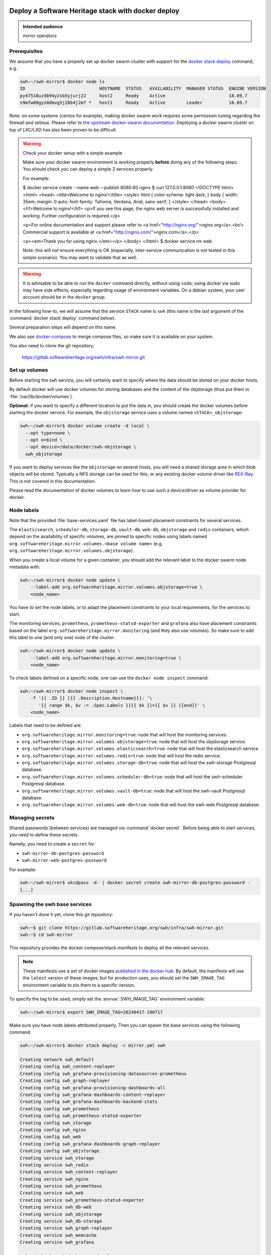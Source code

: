 .. _mirror_docker:

Deploy a Software Heritage stack with docker deploy
===================================================

.. admonition:: Intended audience
   :class: important

   mirror operators

Prerequisites
-------------

We assume that you have a properly set up docker swarm cluster with support for
the `docker stack deploy
<https://docs.docker.com/engine/reference/commandline/stack_deploy/>`_ command,
e.g.:

.. code-block:: console

   swh:~/swh-mirror$ docker node ls
   ID                            HOSTNAME  STATUS   AVAILABILITY  MANAGER STATUS  ENGINE VERSION
   py47518uzdb94y2sb5yjurj22     host2     Ready    Active                        18.09.7
   n9mfw08gys0dmvg5j2bb4j2m7 *   host1     Ready    Active        Leader          18.09.7


Note: on some systems (centos for example), making docker swarm work requires some
permission tuning regarding the firewall and selinux. Please refer to `the upstream
docker-swarm documentation <https://docs.docker.com/engine/swarm/swarm-tutorial/>`_.
Deploying a docker swarm cluster on top of LXC/LXD has also been proven to be difficult.

.. warning:: Check your docker setup with a simple example

             Make sure your docker swarm environment is working properly
             **before** doing any of the following steps. You should check you
             can deploy a simple 2 services properly.

             For example:

             $ docker service create --name web --publish 8080:80 nginx
             $ curl 127.0.0.1:8080
             <!DOCTYPE html>
             <html>
             <head>
             <title>Welcome to nginx!</title>
             <style>
             html { color-scheme: light dark; }
             body { width: 35em; margin: 0 auto;
             font-family: Tahoma, Verdana, Arial, sans-serif; }
             </style>
             </head>
             <body>
             <h1>Welcome to nginx!</h1>
             <p>If you see this page, the nginx web server is successfully installed and
             working. Further configuration is required.</p>

             <p>For online documentation and support please refer to
             <a href="http://nginx.org/">nginx.org</a>.<br/>
             Commercial support is available at
             <a href="http://nginx.com/">nginx.com</a>.</p>

             <p><em>Thank you for using nginx.</em></p>
             </body>
             </html>
             $ docker service rm web

             Note: this will not ensure everything is OK (especially,
             inter-service communication is not tested in this simple
             scenario). You may want to validate that as well.

.. warning:: It is advisable to be able to run the ``docker`` command directly,
             without using ``sudo``; using docker via sudo may have side
             effects, especially regarding usage of environment variables. On a
             debian system, your user account should be in the ``docker``
             group.

In the following how-to, we will assume that the service ``STACK`` name is ``swh``
(this name is the last argument of the :command:`docker stack deploy` command below).

Several preparation steps will depend on this name.

We also use `docker-compose <https://github.com/docker/compose>`_ to merge compose
files, so make sure it is available on your system.

You also need to clone the git repository:

  https://gitlab.softwareheritage.org/swh/infra/swh-mirror.git


Set up volumes
--------------

Before starting the ``swh`` service, you will certainly want to specify where the
data should be stored on your docker hosts.

By default docker will use docker volumes for storing databases and the content of
the objstorage (thus put them in :file:`/var/lib/docker/volumes`).

**Optional:** if you want to specify a different location to put the data in,
you should create the docker volumes before starting the docker service. For
example, the ``objstorage`` service uses a volume named ``<STACK>_objstorage``:

.. code-block:: console

   swh:~/swh-mirror$ docker volume create -d local \
     --opt type=none \
     --opt o=bind \
     --opt device=/data/docker/swh-objstorage \
     swh_objstorage


If you want to deploy services like the ``objstorage`` on several hosts, you will need a
shared storage area in which blob objects will be stored. Typically a NFS storage can be
used for this, or any existing docker volume driver like `REX-Ray
<https://rexray.readthedocs.io/>`_. This is not covered in this documentation.

Please read the documentation of docker volumes to learn how to use such a
device/driver as volume provider for docker.


Node labels
-----------

Note that the provided :file:`base-services.yaml` file has label-based
placement constraints for several services.

The ``elasticsearch``, ``scheduler-db``, ``storage-db``, ``vault-db``,
``web-db``, ``objstorage`` and ``redis`` containers, which depend on the
availability of specific volumes, are pinned to specific nodes using labels
named ``org.softwareheritage.mirror.volumes.<base volume name>`` (e.g.
``org.softwareheritage.mirror.volumes.objstorage``).

When you create a local volume for a given container, you should add the relevant label
to the docker swarm node metadata with:

.. code-block:: console

   swh:~/swh-mirror$ docker node update \
       --label-add org.softwareheritage.mirror.volumes.objstorage=true \
       <node_name>

You have to set the node labels, or to adapt the placement constraints to your local
requirements, for the services to start.

The monitoring services, ``prometheus``, ``prometheus-statsd-exporter`` and
``grafana`` also have placement constraints based on the label
``org.softwareheritage.mirror.monitoring`` (and they also use volumes). So make
sure to add this label to one (and only one) node of the cluster:

.. code-block:: console

   swh:~/swh-mirror$ docker node update \
       --label-add org.softwareheritage.mirror.monitoring=true \
       <node_name>

To check labels defined on a specific node, one can use the ``docker node
inspect`` command:

.. code-block:: console

   swh:~/swh-mirror$ docker node inspect \
       -f '{{ .ID }} [{{ .Description.Hostname}}]: '\
          '{{ range $k, $v := .Spec.Labels }}{{ $k }}={{ $v }} {{end}}' \
       <node_name>

Labels that need to be defined are:

- ``org.softwareheritage.mirror.monitoring=true``: node that will host
  the monitoring services.

- ``org.softwareheritage.mirror.volumes.objstorage=true``: node that will host
  the objstorage service.

- ``org.softwareheritage.mirror.volumes.elasticsearch=true``: node that will
  host the elasticsearch service.

- ``org.softwareheritage.mirror.volumes.redis=true``: node that will host the
  redis service.

- ``org.softwareheritage.mirror.volumes.storage-db=true``: node that will host
  the swh-storage Postgresql database.

- ``org.softwareheritage.mirror.volumes.scheduler-db=true``: node that will
  host the swh-scheduler Postgresql database.

- ``org.softwareheritage.mirror.volumes.vault-db=true``: node that will host
  the swh-vault Postgresql database.

- ``org.softwareheritage.mirror.volumes.web-db=true``: node that will host the
  swh-web Postgresql database.


Managing secrets
----------------

Shared passwords (between services) are managed via :command:`docker secret`. Before
being able to start services, you need to define these secrets.

Namely, you need to create a ``secret`` for:

- ``swh-mirror-db-postgres-password``
- ``swh-mirror-web-postgres-password``

For example:

.. code-block:: console

   swh:~/swh-mirror$ xkcdpass -d- | docker secret create swh-mirror-db-postgres-password -
   [...]


Spawning the swh base services
------------------------------

If you haven't done it yet, clone this git repository:

.. code-block:: console

   swh:~$ git clone https://gitlab.softwareheritage.org/swh/infra/swh-mirror.git
   swh:~$ cd swh-mirror

This repository provides the docker compose/stack manifests to deploy all the relevant
services.

.. note::

   These manifests use a set of docker images `published in the docker hub
   <https://hub.docker.com/r/softwareheritage/base/tags>`_. By default, the manifests
   will use the ``latest`` version of these images, but for production uses, you should
   set the ``SWH_IMAGE_TAG`` environment variable to pin them to a specific version.

To specify the tag to be used, simply set the :envvar:`SWH_IMAGE_TAG`
environment variable:

.. code-block:: console

   swh:~/swh-mirror$ export SWH_IMAGE_TAG=20240417-190717

Make sure you have node labels attributed properly. Then you can spawn the
base services using the following command:

.. code-block:: console

   swh:~/swh-mirror$ docker stack deploy -c mirror.yml swh

   Creating network swh_default
   Creating config swh_content-replayer
   Creating config swh_grafana-provisioning-datasources-prometheus
   Creating config swh_graph-replayer
   Creating config swh_grafana-provisioning-dashboards-all
   Creating config swh_grafana-dashboards-content-replayer
   Creating config swh_grafana-dashboards-backend-stats
   Creating config swh_prometheus
   Creating config swh_prometheus-statsd-exporter
   Creating config swh_storage
   Creating config swh_nginx
   Creating config swh_web
   Creating config swh_grafana-dashboards-graph-replayer
   Creating config swh_objstorage
   Creating service swh_storage
   Creating service swh_redis
   Creating service swh_content-replayer
   Creating service swh_nginx
   Creating service swh_prometheus
   Creating service swh_web
   Creating service swh_prometheus-statsd-exporter
   Creating service swh_db-web
   Creating service swh_objstorage
   Creating service swh_db-storage
   Creating service swh_graph-replayer
   Creating service swh_memcache
   Creating service swh_grafana

   swh:~/swh-mirror$ docker service ls

   ID             NAME                             MODE         REPLICAS               IMAGE                                       PORTS
   ptlhzue025zm   swh_content-replayer             replicated   0/0                    softwareheritage/replayer:20240417-190717
   ycyanvhh0jnt   swh_db-storage                   replicated   1/1 (max 1 per node)   postgres:13
   qlaf9tcyimz7   swh_db-web                       replicated   1/1 (max 1 per node)   postgres:13
   aouw9j8uovr2   swh_grafana                      replicated   1/1 (max 1 per node)   grafana/grafana:latest
   uwqe13udgyqt   swh_graph-replayer               replicated   0/0                    softwareheritage/replayer:20240417-190717
   mepbxllcxctu   swh_memcache                     replicated   1/1                    memcached:latest
   kfzirv0h298h   swh_nginx                        global       3/3                    nginx:latest                                *:5081->5081/tcp
   t7med8frg9pr   swh_objstorage                   replicated   2/2                    softwareheritage/base:20240417-190717
   5s34wzo29ukl   swh_prometheus                   replicated   1/1 (max 1 per node)   prom/prometheus:latest
   rwom7r3yv5ql   swh_prometheus-statsd-exporter   replicated   1/1 (max 1 per node)   prom/statsd-exporter:latest
   wuwydthechea   swh_redis                        replicated   1/1 (max 1 per node)   redis:6.2.6
   jztolbmjp1vi   swh_storage                      replicated   2/2                    softwareheritage/base:20240417-190717
   xxc4c66x0uj1   swh_web                          replicated   1/1                    softwareheritage/web:20240417-190717


This will start a series of containers with:

- an objstorage service,
- a storage service using a postgresql database as backend,
- a web app front end using a postgresql database as backend,
- a memcache for the web app,
- a prometheus monitoring app,
- a prometeus-statsd exporter,
- a grafana server,
- an nginx server serving as reverse proxy for grafana and swh-web.
- a swh_content-replayer service (initially set to 0 replica, see below)
- a swh_graph-replayer service (initially set to 0 replica, see below)
- a redis for the replication error logs,
- a set of services for the vault,
- a set of services for the search (including a single node elasticsearch)

using the pinned version of the docker images.

The nginx frontend will listen on the 5081 port, so you can use:

- http://localhost:5081/ to navigate your local copy of the archive,
- http://localhost:5081/grafana/ to explore the monitoring probes
  (log in with admin/admin).

.. warning::

   Please make sure that the :envvar:`SWH_IMAGE_TAG` variable is properly set for any later
   :command:`docker stack deploy` command you type, otherwise all the running containers will be
   recreated using the ``:latest`` image (which might **not** be the latest available
   version, nor consistent among the docker nodes on your swarm cluster).


Set up the mirroring components
===============================

A Software Heritage mirror consists in base Software Heritage services, as
described above, without any worker related to web scraping nor source code
repository loading. Instead, filling local storage and objstorage is the
responsibility of kafka based ``replayer`` services:

- the ``graph replayer`` which is in charge of filling the storage (aka the
  graph), and

- the ``content replayer`` which is in charge of filling the object storage.

The examples docker deploy file ``mirror.yml`` already define these 2
services, but they are not deployed by default (their ``replicas`` is set to
0). This allows to first deploy core components and check they are properly
started and running.

To start the replayers, first their configuration files need to be adjusted to
your setup.

Edit the provided example files ``conf/graph-replayer.yml`` and
``conf/content-replayer.yml`` to modify fields with an XXX markers with proper
values (also make sure the kafka server list is up to date). The parameters to
check/update are:

- ``journal_client.brokers``: list of kafka brokers.
- ``journal_client.group_id``: unique identifier for this mirroring session;
  you can choose whatever you want, but changing this value will make kafka
  start consuming messages from the beginning; kafka messages are dispatched
  among consumers with the same ``group_id``, so in order to distribute the
  load among workers, they must share the same ``group_id``.
- ``journal_client.sasl.username``: kafka authentication username.
- ``journal_client.sasl.password``: kafka authentication password.

Then you need to update the configuration, as described above:

.. code-block:: console

   swh:~/swh-mirror$ docker config create swh_graph-replayer-2 conf/graph-replayer.yml
   swh:~/swh-mirror$ docker service update \
                   --config-rm swh_graph-replayer \
                   --config-add source=swh_graph-replayer-2,target=/etc/softwareheritage/config.yml \
                   swh_graph-replayer

and

.. code-block:: console

   swh:~/swh-mirror$ docker config create swh_content-replayer-2 conf/content-replayer.yml
   swh:~/swh-mirror$ docker service update \
                   --config-rm swh_content-replayer \
                   --config-add source=swh_content-replayer-2,target=/etc/softwareheritage/config.yml \
                   swh_content-replayer


Graph replayer
--------------

To run the graph replayer component of a mirror is just a matter of scaling its service:

.. code-block:: console

   swh:~/swh-mirror$ docker service scale swh_graph-replayer=1

You can check everything is running with:

.. code-block:: console

   swh:~/swh-mirror$ docker service ps swh_graph-replayer

   ID             NAME                   IMAGE                                       NODE   DESIRED STATE   CURRENT STATE            ERROR     PORTS
   ioyt34ok118a   swh_graph-replayer.1   softwareheritage/replayer:20240417-190717   node1  Running         Running 17 minutes ago


If everything is OK, you should have your mirror filling. Check docker logs:

.. code-block:: console

   swh:~/swh-mirror$ docker service logs swh_graph-replayer
   [...]

or:

.. code-block:: console

   swh:~/swh-mirror$ docker service logs --tail 100 --follow swh_graph-replayer
   [...]


Content replayer
----------------

Similarly, to run the content replayer:

.. code-block:: console

   swh:~/swh-mirror$ docker service scale swh_content-replayer=1


Updating a running stack
========================

Updating a configuration
------------------------

Configuration files are exposed to docker services via the :command:`docker config`
system. Unfortunately, docker does not support updating these config
objects. The usual method to update a config in a service is:

- create a new config entry with updated config content,
- update targeted running services to replace the original config entry by the new one,
- destroy old (now unused) docker config objects.

For example, if you edit the file :file:`conf/storage.yml`:

.. code-block:: console

   swh:~/swh-mirror$ docker config create storage-2 conf/storage.yml
   h0m8jvsacvpl71zdcq3wnud6c
   swh:~/swh-mirror$ docker service update \
                   --config-rm storage \
                   --config-add source=storage-2,target=/etc/softwareheritage/config.yml \
                   swh_storage
   swh_storage
   overall progress: 2 out of 2 tasks
   verify: Service converged
   swh:~/swh-mirror$ docker config rm storage

.. Warning:: this procedure will update the live configuration of the service
             stack, which will then be out of sync with the stack described in
             the compose file used to create the stack. This needs to be kept
             in mind if you try to apply the stack configuration using
             :command:`docker stack deploy` later on. However if you destroy
             the unused config entry as suggested above, an execution of the
             :command:`docker stack deploy` will not break anything (just recreate
             containers) since it will recreate original config object with the
             proper content.

See https://docs.docker.com/engine/swarm/configs/ for more details on
how to use the config system in a docker swarm cluster.


Note that the :command:`docker service update` command can be used for many other
things, for example it can be used to change the debug level of a service:

.. code-block:: console

   swh:~/swh-mirror$ docker service update --env-add LOG_LEVEL=DEBUG swh_storage

Then you can revert to the previous setup using:

.. code-block:: console

   swh:~/swh-mirror$ docker service update --rollback swh_storage

See the documentation of the `swh service update
<https://docs.docker.com/engine/reference/commandline/service_update/>`_
command for more details.

Updating an image
-----------------

When a new version of the softwareheritage image is published, running
services must updated to use it.

In order to prevent inconsistency caveats due to dependency in deployed
versions, we recommend that you deploy the new image on all running
services at once.

This can be done as follow:

.. code-block:: console

   swh:~/swh-mirror$ export SWH_IMAGE_TAG=<new version>
   swh:~/swh-mirror$ docker stack deploy -c base-services.yml swh


Note that this will reset the replicas config to their default values.

If you want to update only a specific service, you can also use (here for a
replayer service):

.. code-block:: console

   swh:~/swh-mirror$ docker service update --image \
          softwareheritage/replayer:${SWH_IMAGE_TAG} \
          swh_graph-replayer

.. warning::

   Updating the image of a storage service may come with a database migration
   script. So we strongly recommend you scale the service back to one before
   updating the image:

   .. code-block:: console

          swh:~/swh-mirror$ docker service scale swh_storage=1
          swh:~/swh-mirror$ docker service update --image \
          softwareheritage/base:${SWH_IMAGE_TAG} \
          swh_storage
          swh:~/swh-mirror$ docker service scale swh_storage=16


Deploy a mirror using a Cassandra backend for the storage
=========================================================

The section above describe the default test deployment of the mirror stack in
which the `swh-storage` service is using Postgresql as backend storage. This is
the simplest and easiest solution to try a full mirror deployment. However
mirror operators may chose to use a Cassandra cluster instead of Postgresql as
storage backend.

The example deployment stack comes with an example of such de configuration
set. It consists in a dedicated `mirror_cassandra.yml` stack file and is mostly
identical to the process described above. Differences are:

- there is no ``storage-db`` service (postgresql instance used as backend for
  the ``swh-storage`` service)
- there 3 instances of a ``cassandra-seed`` service making a 3-nodes Cassandra
  cluster,
- the configuration file for the ``swh-storage``
  (``conf/storage-cassandra.yml``) is modified accordingly.


As a consequence, trying a Cassandra based mirror deployment is a matter of:

.. code-block:: console

   swh:~/swh-mirror$ docker stack deploy -c mirror-cassandra.yml swh


.. warning::

   In this configuration:

   - the Cassandra cluster is deployed within the docker stack,

   - it is a very basic Cassandra deploymet which is by no mean intended for
     production-like deployment, merely a simple way to have a working setup
     for testing purpose,

   - there is no authentication to access the Cassandra cluster.


A more realistic deployment would probably depend on an existing IT operated
Cassandra cluster.


Getting your deployment production-ready
========================================

docker-stack scaling
--------------------

Once the replayer services have been checked, started and are working
properly, you can increase the replication to speed up the replication process.

.. code-block:: console

   swh:~/swh-mirror$ docker service scale swh_graph-replayer=64
   swh:~/swh-mirror$ docker service scale swh_content-replayer=64

A proper replication factor value will depend on your infrastructure
capabilities and needs to be adjusted watching the load of the core services
(mainly the swh_storage-db and swh_objstorage services).

Acceptable range should be between 32 to 64 (for staging) or 256 (for production).

Note that when you increase the replication of the replayers, you also need to
increase the replication factor for the core services ``swh_storage`` and
``swh_objstorage`` otherwise they will become the limiting factor of the replaying
process. A factor of 4 between the number of replayer of a type (graph,
content) and the backend service (swh_storage, swh_objstorage) is probably a
good starting point (i.e. have at least one core service for 4 replayer
services). You may have to play a bit with these values to find the right balance.

Notes on the throughput of the mirroring process
------------------------------------------------

- One graph replayer service requires a steady 500MB to 1GB of RAM to run, so
  make sure you have properly sized machines for running these replayer
  containers, and to monitor these.

- The graph replayer containers will require sufficient network bandwidth for the kafka
  traffic (this can easily peak to several hundreds of megabits per second, and the
  total volume of data fetched will be multiple tens of terabytes).

- The biggest kafka topics are directory, revision and content, and will take the
  longest to initially replay.

Operational concerns for the Storage database
---------------------------------------------

When using The overall throughput of the mirroring process will depend heavily
on the ``swh_storage`` service, and on the performance of the underlying
``storage-db`` database or ``cassandra`` cluster. You will need to make sure
that your database is `properly tuned
<https://wiki.postgresql.org/wiki/Tuning_Your_PostgreSQL_Server>`_ (if relevant).

You may also want to deploy your database or cassandra cluster directly to
bare-metal servers rather than have it managed within the docker stack. To do
so, you will have to:

.. tab-set::

  .. tab-item:: Postgresql

     - modify the configuration of the docker stack to drop references to the
       ``db-storage`` service (itself, and as dependency for the ``storage`` service)
     - ensure that docker containers deployed in your swarm are able to connect to your
       external database server
     - override the environment variables of the ``storage`` service to
       reference the external database server and db name (namely ``PGHOST_0``,
       ``PGUSER_0`` and ``POSTGRESQL_DB_0``) in the
       ``mirror.yml:services/storage/environment`` section,
     - ensure the db password for the user ``PGUSER_0`` is defined using
       ``docker secret`` for ``swh-mirror-db-postgres-password`` (as described
       above).

  .. tab-item:: Cassandra

     - modify the configuration of the docker stack to drop references to the
       ``cassandra-seed`` services in the ``mirror-cassandra.yml``
     - ensure that docker containers deployed in your swarm are able to connect to your
       external cassandra cluster
     - override the environment variables of the ``storage`` service to
       reference the external cassandra cluster (namely the ``CASSANDRA_SEEDS``
       environment variable in the
       ``mirror-cassandra.yml:services/storage/environment`` section; this is a
       comma-separated list of the Cassandra seed nodes).
     - modify the configuration file ``conf/storage-cassandra.yml`` to properly
       configure the ``hosts`` section with the same list of cassndra seed
       nodes as above.
     - this deployment stack does not yet support specifying the Casssandra
       access password using ``docker secret`` so you need to put the proper
       credentials in the ``conf/storage-cassandra.yml`` file. An example
       configuration file ``conf/storage-cassandra.yml.example`` is given as a
       starting point for this.



Operational concerns for the monitoring
---------------------------------------

You may want to use a prometheus server running directly on one of the docker
swarm nodes so that it can easily also monitor the swarm cluster itself and the
running docker services.

See the `prometheus guide <https://prometheus.io/docs/guides/dockerswarm>`_ on
how to configure a Prometheus server to monitor a docker swarm cluster.

In this case, the ``prometheus`` service should be removed from the docker
deploy compose file, and the configuration files should be updated accordingly.
You would probably want to move ``grafana`` from the docker swarm, and rework
the ``prometheus-statsd-exporter`` node setup accordingly.
